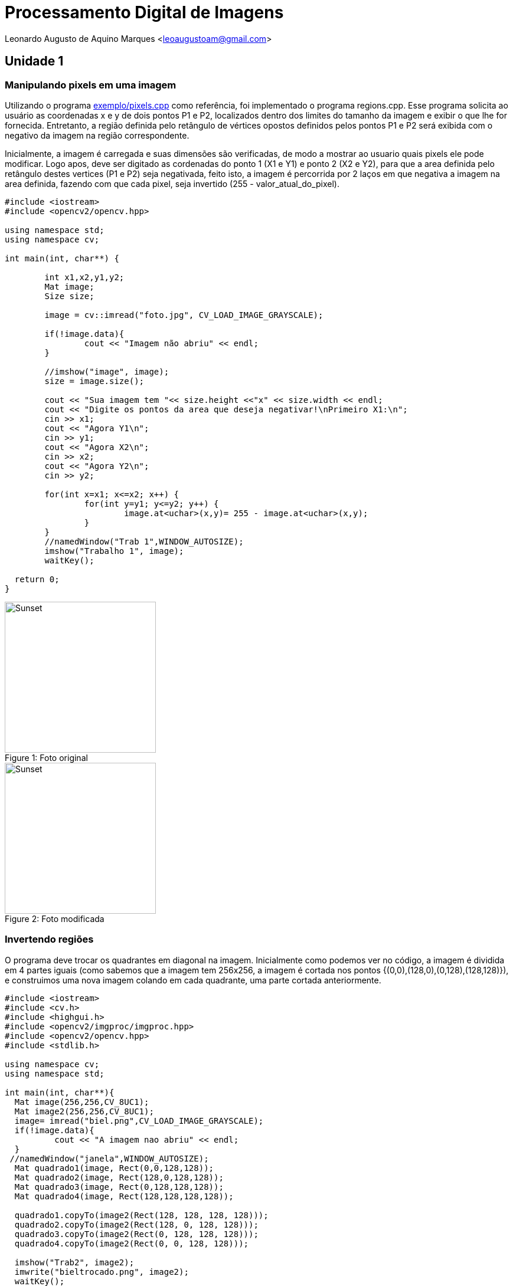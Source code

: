 = Processamento Digital de Imagens

Leonardo Augusto de Aquino Marques <leoaugustoam@gmail.com>

== Unidade 1

=== Manipulando pixels em uma imagem
Utilizando o programa https://github.com/leoaugustoam/leoaugustoam.github.io/blob/master/codigos/pixels.cpp[exemplo/pixels.cpp] como referência, foi implementado o programa regions.cpp. Esse programa solicita ao usuário as coordenadas x e y de dois pontos P1 e P2, localizados dentro dos limites do tamanho da imagem e exibir o que lhe for fornecida. Entretanto, a região definida pelo retângulo de vértices opostos definidos pelos pontos P1 e P2 será exibida com o negativo da imagem na região correspondente.

Inicialmente, a imagem é carregada e suas dimensões são verificadas, de modo a mostrar ao usuario quais pixels ele pode modificar. Logo apos, deve ser digitado as cordenadas do ponto 1 (X1 e Y1) e ponto 2 (X2 e Y2), para que a area definida pelo retângulo destes vertices (P1 e P2) seja negativada, feito isto, a imagem é percorrida por 2 laços em que negativa a imagem na area definida, fazendo com que cada pixel, seja invertido (255 - valor_atual_do_pixel).


 
[source,cpp]
-----------------
#include <iostream>
#include <opencv2/opencv.hpp>

using namespace std;
using namespace cv;

int main(int, char**) {
	
	int x1,x2,y1,y2;
	Mat image;
	Size size;
	
	image = cv::imread("foto.jpg", CV_LOAD_IMAGE_GRAYSCALE);

	if(!image.data){
    		cout << "Imagem não abriu" << endl;
	}

	//imshow("image", image);
	size = image.size();
	
	cout << "Sua imagem tem "<< size.height <<"x" << size.width << endl;
	cout << "Digite os pontos da area que deseja negativar!\nPrimeiro X1:\n";
	cin >> x1;
	cout << "Agora Y1\n";
	cin >> y1;
	cout << "Agora X2\n";
	cin >> x2;
	cout << "Agora Y2\n";
	cin >> y2;

	for(int x=x1; x<=x2; x++) {
		for(int y=y1; y<=y2; y++) {
			image.at<uchar>(x,y)= 255 - image.at<uchar>(x,y);
		}
	}
	//namedWindow("Trab 1",WINDOW_AUTOSIZE);	
	imshow("Trabalho 1", image);
	waitKey();
  
  return 0;
}

-----------------

.Foto original
[#img-sunset]
[caption="Figure 1: "]
image::https://github.com/leoaugustoam/leoaugustoam.github.io/blob/master/imagens/biel.png?raw=true[Sunset,256,256]

.Foto modificada
[#img-sunset]
[caption="Figure 2: "]
image::https://i.imgur.com/AEkqoRn.jpg[Sunset,256,256]

=== Invertendo regiões
O programa deve trocar os quadrantes em diagonal na imagem. Inicialmente como podemos ver no código, a imagem é dividida em 4 partes iguais (como sabemos que a imagem tem 256x256, a imagem é cortada nos pontos {(0,0),(128,0),(0,128),(128,128)}), e construimos uma nova imagem colando em cada quadrante, uma parte cortada anteriormente.


 
[source,cpp]
-----------------
#include <iostream>
#include <cv.h>
#include <highgui.h>
#include <opencv2/imgproc/imgproc.hpp>
#include <opencv2/opencv.hpp>
#include <stdlib.h>

using namespace cv;
using namespace std;

int main(int, char**){
  Mat image(256,256,CV_8UC1);
  Mat image2(256,256,CV_8UC1);
  image= imread("biel.png",CV_LOAD_IMAGE_GRAYSCALE);
  if(!image.data){
	  cout << "A imagem nao abriu" << endl;
  }
 //namedWindow("janela",WINDOW_AUTOSIZE);
  Mat quadrado1(image, Rect(0,0,128,128));
  Mat quadrado2(image, Rect(128,0,128,128));
  Mat quadrado3(image, Rect(0,128,128,128));
  Mat quadrado4(image, Rect(128,128,128,128));

  quadrado1.copyTo(image2(Rect(128, 128, 128, 128)));
  quadrado2.copyTo(image2(Rect(128, 0, 128, 128)));
  quadrado3.copyTo(image2(Rect(0, 128, 128, 128)));
  quadrado4.copyTo(image2(Rect(0, 0, 128, 128)));

  imshow("Trab2", image2);
  imwrite("bieltrocado.png", image2);
  waitKey();
return 0;
}

}

-----------------

.Exemplo do código acima
[#img-sunset]
[caption="Figure 3: "]
image::https://github.com/leoaugustoam/leoaugustoam.github.io/blob/master/imagens/bieltrocado2.png?raw=true[Sunset,256,256]


Modificando os quadrantes da colagem:


[source,cpp]
-----------------

  quadrado1.copyTo(image2(Rect(128, 128, 128, 128)));
  quadrado2.copyTo(image2(Rect(0, 128, 128, 128)));
  quadrado3.copyTo(image2(Rect(128, 0, 128, 128)));
  quadrado4.copyTo(image2(Rect(0, 0, 128, 128)));


-----------------

.Exemplo do código acima com modificação dos quadrantes
[#img-sunset]
[caption="Figure 4: "]
image::https://github.com/leoaugustoam/leoaugustoam.github.io/blob/master/imagens/bieltrocado.png?raw=true[Sunset,256,256]











About AsciiDocLIVE
~~~~~~~~~~~~~~~~~~
AsciiDocLIVE is currently in *beta* stage. This means there are likely a _lot_
of bugs, and even more ways to make it better.

If you have any questions, suggestions or other feedback, please
feel free to
https://github.com/jichu4n/asciidoclive/issues/new[create an issue on pass:[<i class="fa fa-github"></i>] GitHub^].
Hope
to hear from you soon!


[[cheat-sheet]]
AsciiDoc Mini Cheat Sheet
~~~~~~~~~~~~~~~~~~~~~~~~~

To help you get started, here're some snippets from the
http://powerman.name/doc/asciidoc[AsciiDoc Cheet Sheet^]. Feel free to poke
around :)

Text Styles
^^^^^^^^^^^
* normal, _italic_, *bold*, +mono+.
* ``double quoted'', `single quoted'.
* normal, ^super^, ~sub~.
* `passthru *bold*`

Tables
^^^^^^
.An example table
[options="header,footer"]
|=======================
|Col 1|Col 2      |Col 3
|1    |Item 1     |a
|2    |Item 2     |b
|3    |Item 3     |c
|6    |Three items|d
|=======================

Lists
^^^^^

* Q: How did the programmer die in the shower?
  A: He read the shampoo instructions:

  . Lather, rinse.
  . Repeat.

* There are only 10 kinds of people in this world:
  - Those who understand binary.
  - Those who don't.

Misc
^^^^

* Code listings:
+
[source,python]
-----------------
#!/usr/bin/env python
import antigravity
try:
  antigravity.fly()
except FlytimeError as e:
  # um...not sure what to do now.
  pass
-----------------

* Quotes:
+
[quote,"Charles Dickens","A Tale of Two Cities"]
It was the best of times, it was the worst of times, it was the age of wisdom,
it was the age of foolishness...

* Links:
** https://github.com/leoaugustoam/leoaugustoam.github.io/blob/master/codigos/pixels.cpp[pixels] is awesome!

* Images:
+
.A mountain sunset
[#img-sunset]
[caption="Figure 1: ",link=http://www.flickr.com/photos/javh/5448336655]
image::https://i.imgur.com/AEkqoRn.jpg[Sunset,300,200]
.A mountain sunset
[#img-sunset]
[caption="Figursdsdsdse 1: ",link=http://www.flickr.com/photos/javh/5448336655]
image::https://i.imgur.com/AEkqoRn.jpg[Sunset,300,200]

.A mountain sunset
[#img-not_bad]
[caption="Figure 2: "]
image:https://i.imgur.com/AEkqoRn.jpg[not_bad,128,128]

* Videos:
+
video::th_H1gixMEE[youtube]

* Pass-through: pass:[<div align="center"><b>pass through content</b></div>]

